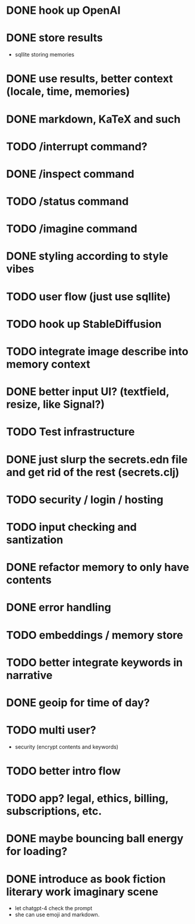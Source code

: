 * DONE hook up OpenAI
* DONE store results
- sqllite storing memories
* DONE use results, better context (locale, time, memories)
* DONE markdown, KaTeX and such
* TODO /interrupt command?
* DONE /inspect command
* TODO /status command
* TODO /imagine command
* DONE styling according to style vibes
* TODO user flow (just use sqllite)
* TODO hook up StableDiffusion
* TODO integrate image describe into memory context
* DONE better input UI? (textfield, resize, like Signal?)
* TODO Test infrastructure
* DONE just slurp the secrets.edn file and get rid of the rest (secrets.clj)
* TODO security / login / hosting
* TODO input checking and santization
* DONE refactor memory to only have contents
* DONE error handling
* TODO embeddings / memory store
* TODO better integrate keywords in narrative
* DONE geoip for time of day?
* TODO multi user?
- security (encrypt contents and keywords)
* TODO better intro flow
* TODO app? legal, ethics, billing, subscriptions, etc.
* DONE maybe bouncing ball energy for loading?
* DONE introduce as book fiction literary work imaginary scene
- let chatgpt-4 check the prompt
- she can use emoji and markdown.

